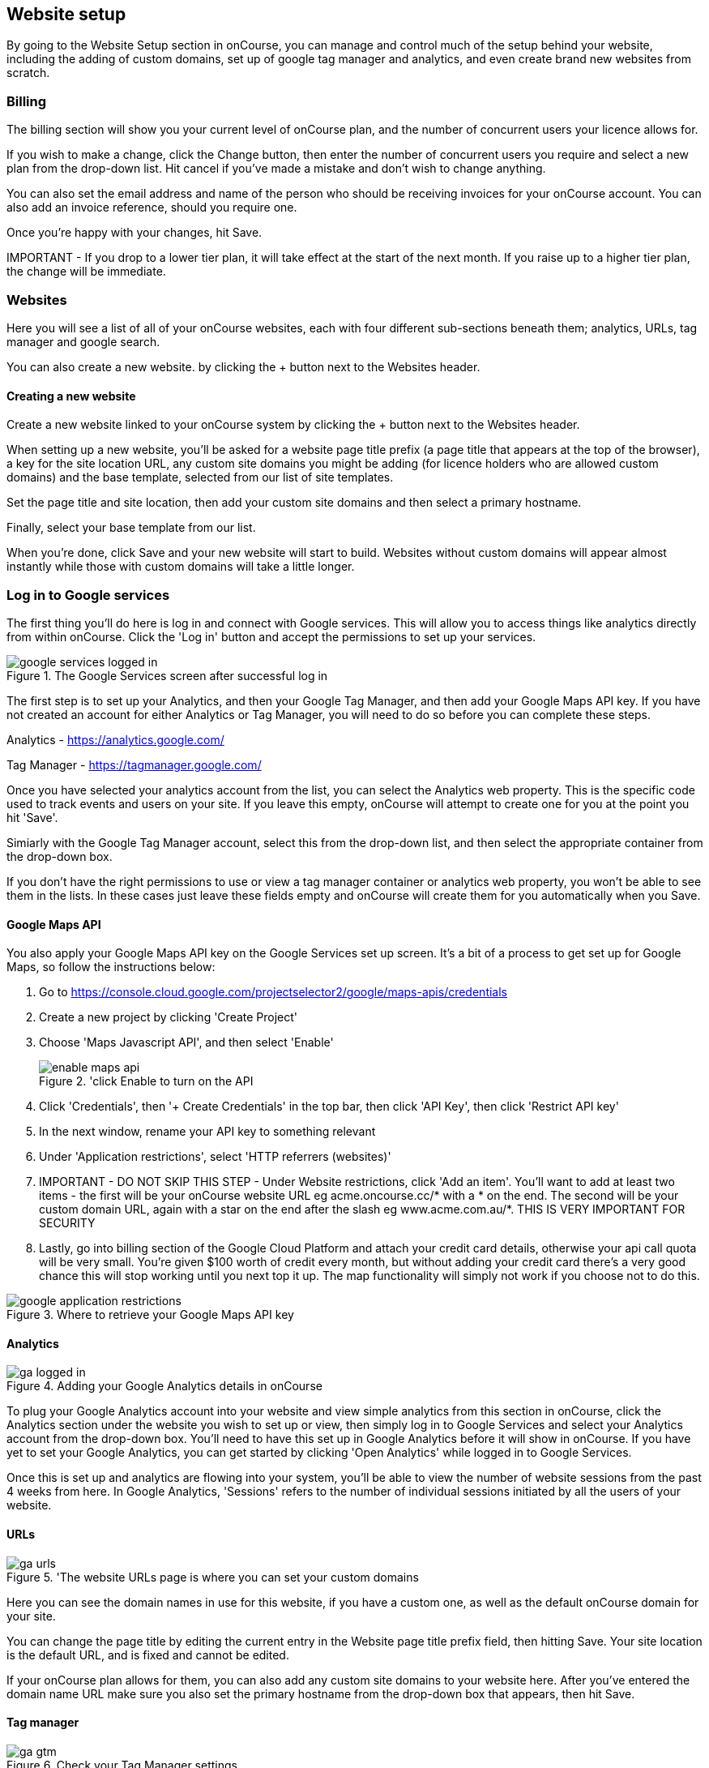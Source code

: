 [[websiteSetup]]
== Website setup

By going to the Website Setup section in onCourse, you can manage and control much of the setup behind your website, including the adding of custom domains, set up of google tag manager and analytics, and even create brand new websites from scratch.

[[websiteSetup-Billing]]
=== Billing

The billing section will show you your current level of onCourse plan, and the number of concurrent users your licence allows for.

If you wish to make a change, click the Change button, then enter the number of concurrent users you require and select a new plan from the drop-down list. Hit cancel if you've made a mistake and don't wish to change anything.

You can also set the email address and name of the person who should be receiving invoices for your onCourse account. You can also add an invoice reference, should you require one.

Once you're happy with your changes, hit Save.

====
IMPORTANT - If you drop to a lower tier plan, it will take effect at the start of the next month. If you raise up to a higher tier plan, the change will be immediate.
====

[[websiteSetup-Websites]]
=== Websites

Here you will see a list of all of your onCourse websites, each with four different sub-sections beneath them; analytics, URLs, tag manager and google search.

You can also create a new website. by clicking the + button next to the Websites header.

[[websiteSetup-newWebsite]]
==== Creating a new website

Create a new website linked to your onCourse system by clicking the + button next to the Websites header.

When setting up a new website, you'll be asked for a website page title prefix (a page title that appears at the top of the browser), a key for the site location URL, any custom site domains you might be adding (for licence holders who are allowed custom domains) and the base template, selected from our list of site templates.

Set the page title and site location, then add your custom site domains and then select a primary hostname.

Finally, select your base template from our list.

When you're done, click Save and your new website will start to build. Websites without custom domains will appear almost instantly while those with custom domains will take a little longer.

[[websiteSetup-googleServices]]
=== Log in to Google services

The first thing you'll do here is log in and connect with Google services. This will allow you to access things like analytics directly from within onCourse. Click the 'Log in' button and accept the permissions to set up your services.

image::images/google_services_logged_in.png[title='The Google Services screen after successful log in']

The first step is to set up your Analytics, and then your Google Tag Manager, and then add your Google Maps API key. If you have not created an account for either Analytics or Tag Manager, you will need to do so before you can complete these steps.

Analytics - https://analytics.google.com/

Tag Manager - https://tagmanager.google.com/

Once you have selected your analytics account from the list, you can select the Analytics web property. This is the specific code used to track events and users on your site. If you leave this empty, onCourse will attempt to create one for you at the point you hit 'Save'.

Simiarly with the Google Tag Manager account, select this from the drop-down list, and then select the appropriate container from the drop-down box.

If you don't have the right permissions to use or view a tag manager container or analytics web property, you won't be able to see them in the lists. In these cases just leave these fields empty and onCourse will create them for you automatically when you Save.

[[websiteSetup-maps]]
==== Google Maps API

You also apply your Google Maps API key on the Google Services set up screen. It's a bit of a process to get set up for Google Maps, so follow the instructions below:

1. Go to https://console.cloud.google.com/projectselector2/google/maps-apis/credentials
2. Create a new project by clicking 'Create Project'
3. Choose 'Maps Javascript API', and then select 'Enable'
+
image::images/enable_maps_api.png[title='click Enable to turn on the API]
+
4. Click 'Credentials', then '+ Create Credentials' in the top bar, then click 'API Key', then click 'Restrict API key'
5. In the next window, rename your API key to something relevant
6. Under 'Application restrictions', select 'HTTP referrers (websites)'
7. IMPORTANT - DO NOT SKIP THIS STEP - Under Website restrictions, click 'Add an item'. You'll want to add at least two items - the first will be your onCourse website URL eg acme.oncourse.cc/* with a * on the end. The second will be your custom domain URL, again with a star on the end after the slash eg www.acme.com.au/*. THIS IS VERY IMPORTANT FOR SECURITY
8. Lastly, go into billing section of the Google Cloud Platform and attach your credit card details, otherwise your api call quota will be very small. You're given $100 worth of credit every month, but without adding your credit card there's a very good chance this will stop working until you next top it up. The map functionality will simply not work if you choose not to do this.

image::images/google_application_restrictions.png[title='Where to retrieve your Google Maps API key']

[[websiteSetup-analytics]]
==== Analytics

image::images/ga_logged_in.png[title='Adding your Google Analytics details in onCourse']

To plug your Google Analytics account into your website and view simple analytics from this section in onCourse, click the Analytics section under the website you wish to set up or view, then simply log in to Google Services and select your Analytics account from the drop-down box. You'll need to have this set up in Google Analytics before it will show in onCourse. If you have yet to set your Google Analytics, you can get started by clicking 'Open Analytics' while logged in to Google Services.

Once this is set up and analytics are flowing into your system, you'll be able to view the number of website sessions from the past 4 weeks from here. In Google Analytics, 'Sessions' refers to the number of individual sessions initiated by all the users of your website.

[[websiteSetup-urls]]
==== URLs

image::images/ga_urls.png[title='The website URLs page is where you can set your custom domains]

Here you can see the domain names in use for this website, if you have a custom one, as well as the default onCourse domain for your site.

You can change the page title by editing the current entry in the Website page title prefix field, then hitting Save. Your site location is the default URL, and is fixed and cannot be edited.

If your onCourse plan allows for them, you can also add any custom site domains to your website here. After you've entered the domain name URL make sure you also set the primary hostname from the drop-down box that appears, then hit Save.

[[websiteSetup-tagManager]]
==== Tag manager

image::images/ga_gtm.png[title='Check your Tag Manager settings']

This screen will show you which container from your Tag Manager setup you've applied to the site. If you want to change this, click 'Configure' to be taken to the Analytics section where this is set. Alternatively, clicking 'Open Tag Manager' will take you to the Google Tag Manager dashboard, external to onCourse.

Your Tag Manager needs to be set up separately from onCourse in order for this to be available to use, so ensure it is ready to go before attempting to link Google Services to your onCourse website.


